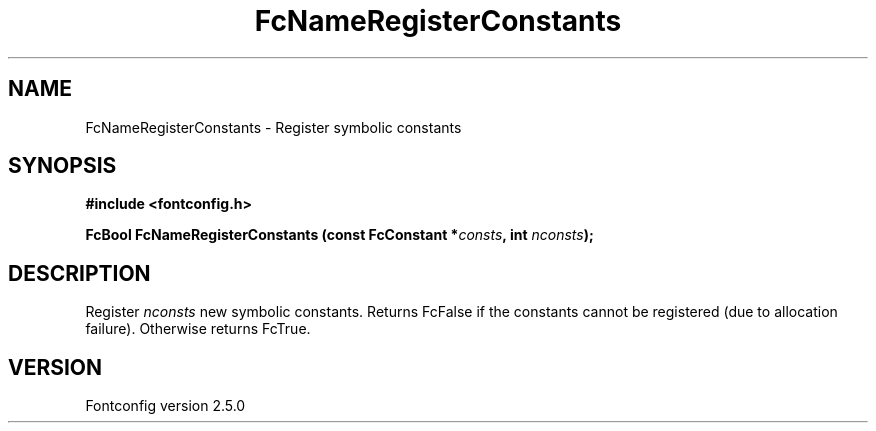 .\" This manpage has been automatically generated by docbook2man 
.\" from a DocBook document.  This tool can be found at:
.\" <http://shell.ipoline.com/~elmert/comp/docbook2X/> 
.\" Please send any bug reports, improvements, comments, patches, 
.\" etc. to Steve Cheng <steve@ggi-project.org>.
.TH "FcNameRegisterConstants" "3" "13 November 2007" "" ""

.SH NAME
FcNameRegisterConstants \- Register symbolic constants
.SH SYNOPSIS
.sp
\fB#include <fontconfig.h>
.sp
FcBool FcNameRegisterConstants (const FcConstant *\fIconsts\fB, int \fInconsts\fB);
\fR
.SH "DESCRIPTION"
.PP
Register \fInconsts\fR new symbolic constants. Returns
FcFalse if the constants cannot be registered (due to allocation failure).
Otherwise returns FcTrue.
.SH "VERSION"
.PP
Fontconfig version 2.5.0
